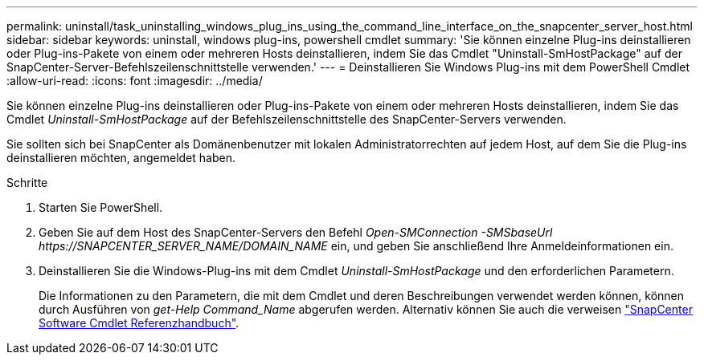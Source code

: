 ---
permalink: uninstall/task_uninstalling_windows_plug_ins_using_the_command_line_interface_on_the_snapcenter_server_host.html 
sidebar: sidebar 
keywords: uninstall, windows plug-ins, powershell cmdlet 
summary: 'Sie können einzelne Plug-ins deinstallieren oder Plug-ins-Pakete von einem oder mehreren Hosts deinstallieren, indem Sie das Cmdlet "Uninstall-SmHostPackage" auf der SnapCenter-Server-Befehlszeilenschnittstelle verwenden.' 
---
= Deinstallieren Sie Windows Plug-ins mit dem PowerShell Cmdlet
:allow-uri-read: 
:icons: font
:imagesdir: ../media/


[role="lead"]
Sie können einzelne Plug-ins deinstallieren oder Plug-ins-Pakete von einem oder mehreren Hosts deinstallieren, indem Sie das Cmdlet _Uninstall-SmHostPackage_ auf der Befehlszeilenschnittstelle des SnapCenter-Servers verwenden.

Sie sollten sich bei SnapCenter als Domänenbenutzer mit lokalen Administratorrechten auf jedem Host, auf dem Sie die Plug-ins deinstallieren möchten, angemeldet haben.

.Schritte
. Starten Sie PowerShell.
. Geben Sie auf dem Host des SnapCenter-Servers den Befehl _Open-SMConnection -SMSbaseUrl \https://SNAPCENTER_SERVER_NAME/DOMAIN_NAME_ ein, und geben Sie anschließend Ihre Anmeldeinformationen ein.
. Deinstallieren Sie die Windows-Plug-ins mit dem Cmdlet _Uninstall-SmHostPackage_ und den erforderlichen Parametern.
+
Die Informationen zu den Parametern, die mit dem Cmdlet und deren Beschreibungen verwendet werden können, können durch Ausführen von _get-Help Command_Name_ abgerufen werden. Alternativ können Sie auch die verweisen https://library.netapp.com/ecm/ecm_download_file/ECMLP2886895["SnapCenter Software Cmdlet Referenzhandbuch"^].


